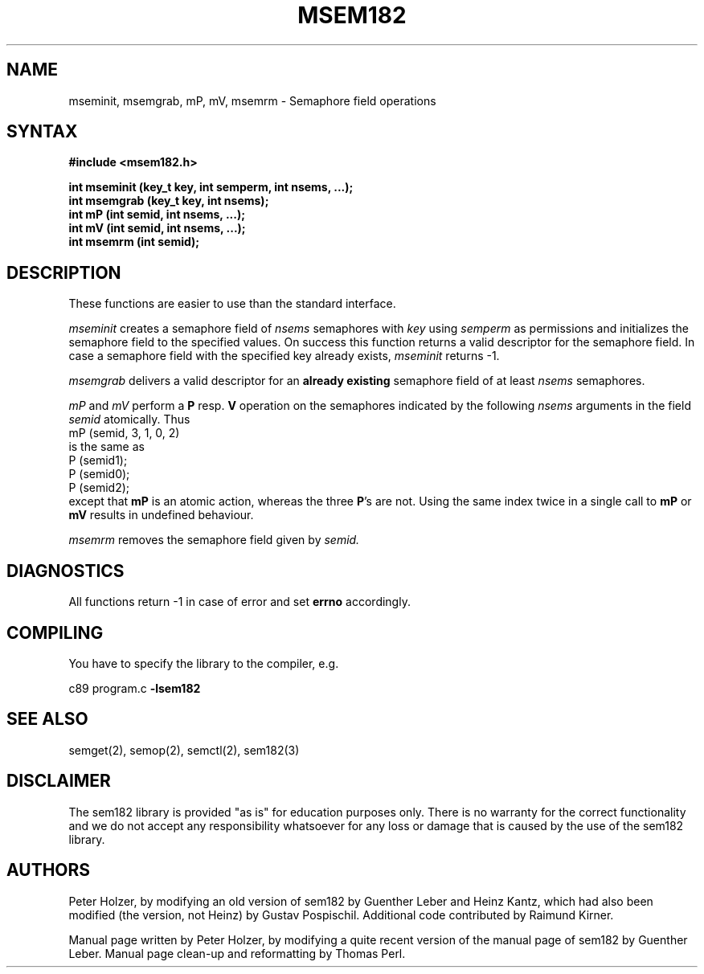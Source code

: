 .\" 
.\" Modification history:
.\" 	2.1	Changed semantics of mP and mV
.\" 	1.1	Derived from sem182.3
.\"                                                                            *
.TH MSEM182 3 "RELEASE 2.4" "" "The sem182 library"
.SH NAME
mseminit, msemgrab, mP, mV, msemrm \- Semaphore field operations
.SH SYNTAX
.nf
.B #include <msem182.h>
.LP
.B "int mseminit (key_t key, int semperm, int nsems, ...);"
.B "int msemgrab (key_t key, int nsems);"
.B "int mP (int semid, int nsems, ...);"
.B "int mV (int semid, int nsems, ...);"
.B "int msemrm (int semid);"
.fi
.SH DESCRIPTION
These functions are easier to use than the standard interface.
.LP
.I mseminit
creates a semaphore field of 
.I nsems 
semaphores with 
.I key
using
.I semperm
as permissions and initializes the semaphore field to the specified
values.  On success this function returns a valid descriptor for the
semaphore field.  In case a semaphore field with the specified key already exists,
.I mseminit
returns -1.
.LP
.I msemgrab
delivers a valid descriptor for an 
.B already existing
semaphore field of at least 
.I nsems
semaphores.
.LP
.I mP
and
.I mV
perform a
.B P
resp.
.B V
operation on the 
semaphores indicated by the following
.I nsems 
arguments in the field
.I semid
atomically. Thus 
.EX
mP (semid, 3, 1, 0, 2)
.EE
is the same as 
.EX
P (semid1);
P (semid0);
P (semid2);
.EE
except that 
.B mP 
is an atomic action, whereas the three
\fBP\fR's
are not. Using the same index twice in a single call to 
.B mP
or
.B mV
results in undefined behaviour.
.LP
.I msemrm
removes the semaphore field given by
.I semid.
.SH DIAGNOSTICS
All functions return -1 in case of error and set 
.B errno 
accordingly.
.SH COMPILING
You have to specify the library to the compiler, e.g.
.LP
c89 program.c 
.B -lsem182
.SH SEE ALSO
semget(2), semop(2), semctl(2), sem182(3)
.SH DISCLAIMER
The sem182 library is provided "as is" for education purposes      
only. There is no warranty for the correct functionality and we do not          
accept any responsibility whatsoever for any loss or damage that is caused      
by the use of the sem182 library.
.SH AUTHORS
Peter Holzer, by modifying an old version of sem182 by Guenther Leber and
Heinz Kantz, which had also been modified (the version, not Heinz) by
Gustav Pospischil. Additional code contributed by Raimund Kirner.
.LP
Manual page written by Peter Holzer, by modifying a quite recent version
of the manual page of sem182 by Guenther Leber. Manual page clean-up and
reformatting by Thomas Perl.
